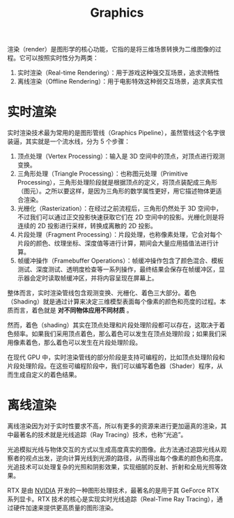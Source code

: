 :PROPERTIES:
:ID:       8e437e98-e595-4d22-b218-8fe6e98ba6cf
:END:
#+title: Graphics

渲染（render）是图形学的核心功能，它指的是将三维场景转换为二维图像的过程。它可以按照实时性分为两类：

1. 实时渲染（Real-time Rendering）：用于游戏这种强交互场景，追求流畅性
2. 离线渲染（Offline Rendering）：用于电影特效这种弱交互场景，追求真实性

* 实时渲染
实时渲染技术最为常用的是图形管线（Graphics Pipeline），虽然管线这个名字很装逼，其实就是一个流水线，分为 5 个步骤：

1. 顶点处理（Vertex Processing）：输入是 3D 空间中的顶点，对顶点进行观测变换。
2. 三角形处理（Triangle Processing）：也称图元处理（Primitive Processing），三角形处理阶段就是根据顶点的定义，将顶点装配成三角形（图元）。之所以要这样，是因为三角形的数学属性更好，用它描述物体更适合渲染。
3. 光栅化（Rasterization）：在经过之前流程后，三角形仍然处于 3D 空间中，不过我们可以通过正交投影快速获取它们在 2D 空间中的投影。光栅化则是将连续的 2D 投影进行采样，转换成离散的 2D 投影。
4. 片段处理（Fragment Processing）：片段处理，也称像素处理，它会对每个片段的颜色、纹理坐标、深度值等进行计算，期间会大量应用插值法进行计算。
5. 帧缓冲操作（Framebuffer Operations）：帧缓冲操作包含了颜色混合、模板测试、深度测试、透明度检查等一系列操作，最终结果会保存在帧缓冲区，显示器会定时读取帧缓冲区，并将内容呈现在屏幕上。

整体而言，实时渲染管线包含观测变换、光栅化、着色三大部分。着色（Shading）就是通过计算来决定三维模型表面每个像素的颜色和亮度的过程。本质而言，着色就是 *对不同物体应用不同材质* 。

然而，着色（shading）其实在顶点处理和片段处理阶段都可以存在，这取决于着色频率。如果我们采用顶点着色，那么着色可以发生在顶点处理阶段；如果我们采用像素着色，那么着色可以发生在片段处理阶段。

在现代 GPU 中，实时渲染管线的部分阶段是支持可编程的，比如顶点处理阶段和片段处理阶段。在这些可编程阶段中，我们可以编写着色器（Shader）程序，从而生成自定义的着色结果。

* 离线渲染
离线渲染因为对于实时性要求不高，所以有更多的资源来进行更加逼真的渲染，其中最著名的技术就是光线追踪（Ray Tracing）技术，也称“光追”。

光追模拟光线与物体交互的方式以生成高度真实的图像。此方法通过追踪光线从观察者的视点出发，逆向计算光线到光源的路径，从而得出每个像素的颜色和亮度。光追技术可以处理复杂的光照和阴影效果，实现细腻的反射、折射和全局光照等效果。

RTX 是由 [[id:0c386c84-3124-4b29-90a6-cdba36c4bf00][NVIDIA]] 开发的一种图形处理技术，最著名的是用于其 GeForce RTX 系列显卡。RTX 技术的核心是实现实时光线追踪（Real-Time Ray Tracing），通过硬件加速来提供更高质量的图形渲染。
